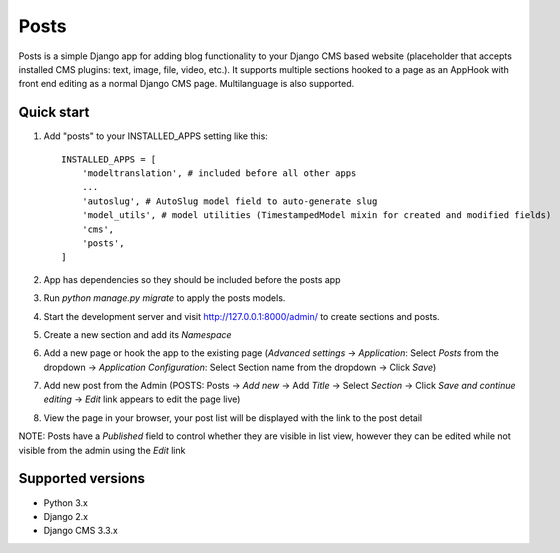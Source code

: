=====
Posts
=====

Posts is a simple Django app for adding blog functionality to your Django CMS based website (placeholder that accepts installed CMS plugins: text, image, file, video, etc.). It supports multiple sections hooked to a page as an AppHook with front end editing as a normal Django CMS page. Multilanguage is also supported.

Quick start
-----------

1. Add "posts" to your INSTALLED_APPS setting like this::

    INSTALLED_APPS = [
        'modeltranslation', # included before all other apps
        ...
        'autoslug', # AutoSlug model field to auto-generate slug
        'model_utils', # model utilities (TimestampedModel mixin for created and modified fields)
        'cms',
        'posts',
    ]

2. App has dependencies so they should be included before the posts app

3. Run `python manage.py migrate` to apply the posts models.

4. Start the development server and visit http://127.0.0.1:8000/admin/ to create sections and posts.

5. Create a new section and add its `Namespace`

6. Add a new page or hook the app to the existing page (`Advanced settings` -> `Application`: Select `Posts` from the dropdown -> `Application Configuration`: Select Section name from the dropdown -> Click `Save`)

7. Add new post from the Admin (POSTS: Posts -> `Add new` -> Add `Title` -> Select `Section` -> Click `Save and continue editing` -> `Edit` link appears to edit the page live)

8. View the page in your browser, your post list will be displayed with the link to the post detail

NOTE: Posts have a `Published` field to control whether they are visible in list view, however they can be edited while not visible from the admin using the `Edit` link

Supported versions
-----------
- Python 3.x
- Django 2.x
- Django CMS 3.3.x
